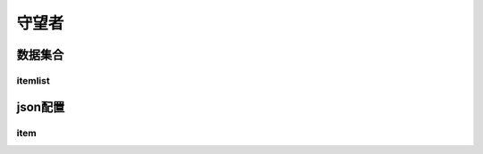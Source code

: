 ========================================
守望者
========================================







数据集合
=================


itemlist
---------------------





json配置
===============




item
----------------------------


















